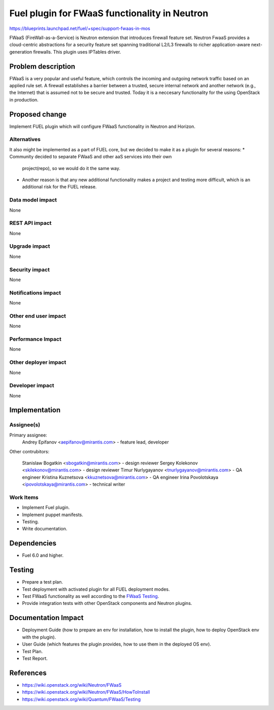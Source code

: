 ===============================================
Fuel plugin for FWaaS functionality in  Neutron
===============================================

https://blueprints.launchpad.net/fuel/+spec/support-fwaas-in-mos

FWaaS (FireWall-as-a-Service) is Neutron extension that introduces firewall
feature set.
Neutron FwaaS  provides a cloud-centric abstractions for a security feature
set spanning traditional L2/L3 firewalls to richer application-aware
next-generation firewalls.
This plugin uses IPTables driver.

Problem description
===================

FWaaS is a very popular and useful feature, which controls the incoming and
outgoing network traffic based on an applied rule set. A firewall establishes
a barrier between a trusted, secure internal network and another network
(e.g., the Internet) that is assumed not to be secure and trusted. Today
it is a neccesary functionality for the using OpenStack in production.

Proposed change
===============

Implement FUEL plugin which will configure FWaaS functionality in Neutron
and Horizon.

Alternatives
------------

It also might be implemented as a part of FUEL core, but we decided to make
it as a plugin for several reasons:
* Community decided to separate FWaaS and other aaS services into their own
  project(repo), so we would do it the same way.
* Another reason is that any new additional functionality makes a project and
  testing more difficult, which is an additional risk for the FUEL release.

Data model impact
-----------------

None

REST API impact
---------------

None

Upgrade impact
--------------

None

Security impact
---------------

None

Notifications impact
--------------------

None

Other end user impact
---------------------

None

Performance Impact
------------------

None

Other deployer impact
---------------------

None

Developer impact
----------------

None

Implementation
==============

Assignee(s)
-----------

Primary assignee:
    Andrey Epifanov <aepifanov@mirantis.com> - feature lead, developer

Other contrubitors:

    Stanislaw Bogatkin <sbogatkin@mirantis.com> - design reviewer
    Sergey Kolekonov <skilekonov@mirantis.com> - design reviewer
    Timur Nurlygayanov <tnurlygayanov@mirantis.com> - QA engineer
    Kristina Kuznetsova <kkuznetsova@mirantis.com> - QA engineer
    Irina Povolotskaya <ipovolotskaya@mirantis.com> - technical writer

Work Items
----------

* Implement Fuel plugin.
* Implement puppet manifests.
* Testing.
* Write documentation.

Dependencies
============

* Fuel 6.0 and higher.

Testing
=======

* Prepare a test plan.
* Test deployment with activated plugin for all FUEL deployment modes.
* Test FWaaS functionality as well according to the `FWaaS Testing
  <https://wiki.openstack.org/wiki/Quantum/FWaaS/Testing>`_.
* Provide integration tests with other OpenStack components and Neutron plugins.

Documentation Impact
====================

* Deployment Guide (how to prepare an env for installation, how to install
  the plugin, how to deploy OpenStack env with the plugin).
* User Guide (which features the plugin provides, how to use them in the
  deployed OS env).
* Test Plan.
* Test Report.

References
==========

* https://wiki.openstack.org/wiki/Neutron/FWaaS
* https://wiki.openstack.org/wiki/Neutron/FWaaS/HowToInstall
* https://wiki.openstack.org/wiki/Quantum/FWaaS/Testing
